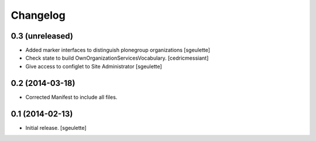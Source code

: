 Changelog
=========


0.3 (unreleased)
----------------

- Added marker interfaces to distinguish plonegroup organizations
  [sgeulette]
- Check state to build OwnOrganizationServicesVocabulary.
  [cedricmessiant]
- Give access to configlet to Site Administrator
  [sgeulette]


0.2 (2014-03-18)
----------------

- Corrected Manifest to include all files.


0.1 (2014-02-13)
----------------

- Initial release.
  [sgeulette]

